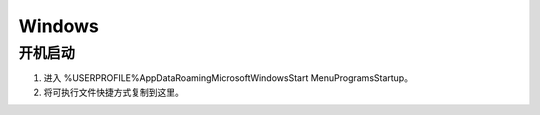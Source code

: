Windows
=======

开机启动
--------

1. 进入 %USERPROFILE%\AppData\Roaming\Microsoft\Windows\Start Menu\Programs\Startup。
2. 将可执行文件快捷方式复制到这里。
